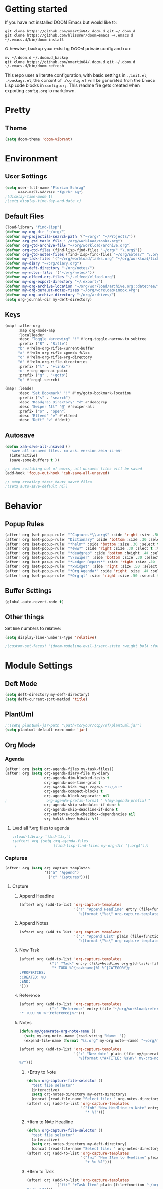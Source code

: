 #+EXPORT_FILE_NAME: README

* Getting started
If you have not installed DOOM Emacs but would like to:
#+BEGIN_EXAMPLE
git clone https://github.com/nmartin84/.doom.d.git ~/.doom.d
git clone https://github.com/hlissner/doom-emacs ~/.emacs.d
~/.emacs.d/bin/doom install
#+END_EXAMPLE

Otherwise, backup your existing DOOM private config and run:
#+BEGIN_EXAMPLE
mv ~/.doom.d ~/.doom.d_backup
git clone https://github.com/nmartin84/.doom.d.git ~/.doom.d
~/.emacs.d/bin/doom refresh
#+END_EXAMPLE

This repo uses a literate configuration, with basic settings in ~./init.el~, ~./packags.el~, the content of ~./config.el~ will be generated
from the Emacs Lisp code blocks in ~config.org~. This readme file gets created when exporting ~config.org~ to markdown.
* Pretty
** Theme
#+BEGIN_SRC emacs-lisp
(setq doom-theme 'doom-vibrant)
#+END_SRC
* Environment
** User Settings
#+BEGIN_SRC emacs-lisp
(setq user-full-name "Florian Schrag"
      user-mail-address "f@schr.ag")
;(display-time-mode 1)
;(setq display-time-day-and-date t)
#+END_SRC
** Default Files
#+BEGIN_SRC emacs-lisp
(load-library "find-lisp")
(defvar my-org-dir "~/org/")
(defvar my-projectile-search-path '("~/org/" "~/Projects/"))
(defvar org-gtd-tasks-file "~/org/workload/tasks.org")
(defvar org-gtd-archive-file "~/org/workload/archive.org")
(defvar org-gtd-files (find-lisp-find-files "~/org/" "\.org$"))
(defvar org-gtd-notes-files (find-lisp-find-files "~/org/notes/" "\.org$"))
(defvar my-task-files '("~/org/workload/tasks.org" "~/org/workload/tickler.org" "~/org/workload/cnfi.org" "~/org/workload/priv.org"))
(defvar my-diary "~/org/diary.org")
(defvar my-deft-directory "~/org/notes/")
(defvar my-notes-files '("~/org/notes/"))
(defvar my-elfeed-org-files "~/.elfeed/elfeed.org")
(defvar my-org-export-directory "~/.export/")
(defvar my-org-archive-location "~/org/workload/archive.org::datetree/")
(defvar my-org-default-notes-files "~/org/workload/inbox.org")
(defvar my-org-archive-directory "~/org/archives/")
(setq org-journal-dir my-deft-directory)
#+END_SRC
** Keys
#+BEGIN_SRC emacs-lisp
(map! :after org
      :map org-mode-map
      :localleader
      :desc "Toggle Narrowing" "!" #'org-toggle-narrow-to-subtree
      :prefix ("R" . "Rifle")
      "b" #'helm-org-rifle-current-buffer
      "a" #'helm-org-rifle-agenda-files
      "o" #'helm-org-rifle-org-directory
      "d" #'helm-org-rifle-directories
      :prefix ("l" . "+links")
      "o" #'org-open-at-point
      :prefix ("g" . "+goto")
      "q" #'orgql-search)

(map! :leader
      :desc "Set Bookmark" "!" #'my/goto-bookmark-location
      :prefix ("s" . "search")
      :desc "Deadgrep Directory" "d" #'deadgrep
      :desc "Swiper All" "@" #'swiper-all
      :prefix ("o" . "open")
      :desc "Elfeed" "e" #'elfeed
      :desc "Deft" "w" #'deft)
#+END_SRC
** Autosave
#+BEGIN_SRC emacs-lisp
(defun xah-save-all-unsaved ()
  "Save all unsaved files. no ask. Version 2019-11-05"
  (interactive)
  (save-some-buffers t ))

;; when switching out of emacs, all unsaved files will be saved
(add-hook 'focus-out-hook 'xah-save-all-unsaved)

;; stop creating those #auto-save# files
;(setq auto-save-default nil)

#+END_SRC
* Behavior
** Popup Rules
#+BEGIN_SRC emacs-lisp
(after! org (set-popup-rule! "^Capture.*\\.org$" :side 'right :size .50 :select t :vslot 2 :ttl 3))
(after! org (set-popup-rule! "Dictionary" :side 'bottom :size .30 :select t :vslot 3 :ttl 3))
(after! org (set-popup-rule! "*helm*" :side 'bottom :size .30 :select t :vslot 5 :ttl 3))
(after! org (set-popup-rule! "*eww*" :side 'right :size .30 :slect t :vslot 5 :ttl 3))
(after! org (set-popup-rule! "*deadgrep" :side 'bottom :height .40 :select t :vslot 4 :ttl 3))
(after! org (set-popup-rule! "\\Swiper" :side 'bottom :size .30 :select t :vslot 4 :ttl 3))
(after! org (set-popup-rule! "*Ledger Report*" :side 'right :size .30 :select t :vslot 4 :ttl 3))
(after! org (set-popup-rule! "*xwidget" :side 'right :size .50 :select t :vslot 5 :ttl 3))
(after! org (set-popup-rule! "*Org Agenda*" :side 'right :size .40 :select t :vslot 2 :ttl 3))
(after! org (set-popup-rule! "*Org ql" :side 'right :size .50 :select t :vslot 2 :ttl 3))
#+END_SRC
** Buffer Settings
#+BEGIN_SRC emacs-lisp
(global-auto-revert-mode t)
#+END_SRC
** Other things
Set line numbers to relative:
#+BEGIN_SRC emacs-lisp
(setq display-line-numbers-type 'relative)
#+END_SRC
#+BEGIN_SRC emacs-lisp
;(custom-set-faces! '(doom-modeline-evil-insert-state :weight bold :foreground "#339CDB"))
#+END_SRC
* Module Settings
** Deft Mode
#+BEGIN_SRC emacs-lisp
(setq deft-directory my-deft-directory)
(setq deft-current-sort-method 'title)
#+END_SRC
** PlantUml
#+BEGIN_SRC emacs-lisp
;;(setq plantuml-jar-path "/path/to/your/copy/of/plantuml.jar")
(setq plantuml-default-exec-mode 'jar)
#+END_SRC
** Org Mode
*** Agenda
#+BEGIN_SRC emacs-lisp
(after! org (setq org-agenda-files my-task-files))
(after! org (setq org-agenda-diary-file my-diary
                  org-agenda-dim-blocked-tasks t
                  org-agenda-use-time-grid t
                  org-agenda-hide-tags-regexp ":\\w+:"
                  org-agenda-compact-blocks t
                  org-agenda-block-separator nil
;                  org-agenda-prefix-format " %(my-agenda-prefix) "
                  org-agenda-skip-scheduled-if-done t
                  org-agenda-skip-deadline-if-done t
                  org-enforce-todo-checkbox-dependencies nil
                  org-habit-show-habits t))
#+END_SRC
**** Load all *.org files to agenda
#+BEGIN_SRC emacs-lisp
;(load-library "find-lisp")
;(after! org (setq org-agenda-files
 ;                 (find-lisp-find-files my-org-dir "\.org$")))
#+END_SRC
*** Captures
#+BEGIN_SRC emacs-lisp
(after! org (setq org-capture-templates
                  '(("a" "Append")
                    ("c" "Captures"))))
#+END_SRC
***** Capture
****** Append Headline
#+BEGIN_SRC emacs-lisp
(after! org (add-to-list 'org-capture-templates
                         '("h" "Append Headline" entry (file+function org-capture-file-selector org-capture-templates-append-headline)
                           "%(format \"%s\" org-capture-templates-dynamic-opt1)%?")))
#+END_SRC
****** Append Notes
#+BEGIN_SRC emacs-lisp
(after! org (add-to-list 'org-capture-templates
                         '("l" "Append List" plain (file+function org-capture-file-selector org-capture-templates-append-notes)
                           "%(format \"%s\" org-capture-templates-dynamic-opt2)%?")))
#+END_SRC
****** New Task
#+BEGIN_SRC emacs-lisp
(after! org (add-to-list 'org-capture-templates
             '("t" "Task" entry (file+headline org-gtd-tasks-file "INBOX")
               "* TODO %^{taskname}%? %^{CATEGORY}p
:PROPERTIES:
:CREATED: %U
:END:
")))
#+END_SRC
****** Reference
#+BEGIN_SRC emacs-lisp
(after! org (add-to-list 'org-capture-templates
             '("r" "Reference" entry (file "~/org/workload/references.org")
"* TODO %u %^{reference}%?")))
#+END_SRC
****** Notes
#+BEGIN_SRC emacs-lisp
(defun my/generate-org-note-name ()
  (setq my-org-note--name (read-string "Name: "))
  (expand-file-name (format "%s.org" my-org-note--name) "~/org/notes/"))

(after! org (add-to-list 'org-capture-templates
                         '("n" "New Note" plain (file my/generate-org-note-name)
                           "%(format \"#+TITLE: %s\n\" my-org-note--name)
%?")))
#+END_SRC

#+RESULTS:
| x | Time Tracker | entry | (file+olp+datetree ~/org/workload/timetracking.org) | * [%\1] %\7 for %\5 |

******* +Entry to Note
#+BEGIN_SRC emacs-lisp
(defun org-capture-file-selector ()
  "test file selector"
  (interactive)
  (setq org-notes-directory my-deft-directory)
  (concat (read-file-name "Select file: " org-notes-directory)))
(after! org (add-to-list 'org-capture-templates
                         '("fnh" "New Headline to Note" entry (file org-capture-file-selector)
                           "* %?")))
#+END_SRC
******* +Item to Note Headline
#+BEGIN_SRC emacs-lisp
(defun org-capture-file-selector ()
  "test file selector"
  (interactive)
  (setq org-notes-directory my-deft-directory)
  (concat (read-file-name "Select file: " org-notes-directory)))
(after! org (add-to-list 'org-capture-templates
                         '("fni" "New Item to Headline" plain (file+function org-capture-file-selector org-capture-headline-finder)
                           "+ %u %?")))
#+END_SRC
******* +Item to Task
#+BEGIN_SRC emacs-lisp
(after! org (add-to-list 'org-capture-templates
             '("fti" "+Task Item" plain (file+function "~/org/workload/tasks.org" org-capture-headline-finder)
"+ %u %?")))
#+END_SRC
******* +Child Task
#+BEGIN_SRC emacs-lisp
(after! org (add-to-list 'org-capture-templates
             '("ftc" "Child Task" entry (file+function "~/org/workload/tasks.org" org-find-task-headline)
"* TODO %u %^{task}%? %^G")))
#+END_SRC
******* Child Task
#+BEGIN_SRC emacs-lisp
(after! org (add-to-list 'org-capture-templates
             '("bt" "Task" entry (file+function buffer-name org-find-task-headline)
"* TODO %u %^{task} %^G
%?")))
#+END_SRC
****** Daily Task
#+BEGIN_SRC emacs-lisp
(after! org (add-to-list 'org-capture-templates
                         '("d" "Daily Task" plain (file+headline "~/org/workload/tasks.org" "Daily Items")
                           "- [ ] %t %?")))
#+END_SRC
****** Time Tracking
#+BEGIN_SRC emacs-lisp
(after! org (add-to-list 'org-capture-templates
             '("x" "Time Tracker" entry (file+olp+datetree "~/org/workload/timetracking.org")
               "* [%\\1] %\\7 for %\\5
:PROPERTIES:
:CASENUMBER: %^{Case or SVCTAG}
:ACCOUNT:  %^{account}
:AUDIENCE: %^{audience}
:SOURCE:   %^{source|Phone|Email|IM|Computer|Onsite|OOO|Meeting}
:PERSON:   %^{Whose asking for help?}
:TASK:     %^{task}
:DESCRIPTION: %^{description}
:CREATED:  %u
:END:
:LOGBOOK:
:END:
%?" :tree-type week :clock-in t :clock-resume t)))
#+END_SRC
*** Directories
#+BEGIN_SRC emacs-lisp
(after! org (setq org-directory my-org-dir
                  org-image-actual-width nil
                  +org-export-directory my-org-export-directory
                  org-archive-location my-org-archive-location
                  org-default-notes-file my-org-default-notes-files
                  projectile-project-search-path my-projectile-search-path
                  org-roam-directory my-deft-directory
                  ))
#+END_SRC
*** Exports
#+BEGIN_SRC emacs-lisp
(after! org (setq org-html-head-include-scripts t
                  org-export-with-toc t
                  org-export-with-author t
                  org-export-headline-levels 5
                  org-export-with-drawers nil
                  org-export-with-email nil
                  org-export-with-footnotes t
                  org-export-with-sub-superscripts nil
                  org-export-with-latex t
                  org-export-with-section-numbers nil
                  org-export-with-properties nil
                  org-export-with-smart-quotes t
                  org-export-backends '(pdf ascii html latex odt md pandoc)))


(after! org
(setq org-publish-project-alist
      '(


("org-notes-pdf"
 :base-directory "~/org"
 :base-extension "org"
 :publishing-directory "~/org-export/pdf"
 :recursive t
 :publishing-function org-latex-publish-to-pdf
 :headline-levels 4             ; Just the default for this project.
 :auto-preamble t
)

("org-notes-html"
 :base-directory "~/org"
 :base-extension "org"
 :publishing-directory "~/org-export/html"
 :recursive t
 :publishing-function org-html-publish-to-html
 :headline-levels 4             ; Just the default for this project.
 :auto-preamble t
 )

("org-notes-html-static"
 :base-directory "~/org"
 :base-extension "css\\|js\\|png\\|jpg\\|gif\\|pdf\\|mp3\\|ogg\\|swf"
 :publishing-directory "~/org-export/html"
 :recursive t
 :publishing-function org-publish-attachment
 )

("org" :components ("org-notes-html" "org-notes-html-static" "org-notes-pdf"))
      )))


#+END_SRC
*** Faces
Need to add condition to adjust faces based on theme select.
#+BEGIN_SRC emacs-lisp
(after! org (setq org-todo-keyword-faces
      '(("TODO" :foreground "OrangeRed" :weight bold)
        ("NEXT" :foreground "SteelBlue" :weight bold)
        ("SOMEDAY" :foreground "gold" :weight bold)
        ("ACTIVE" :foreground "DeepPink" :weight bold)
        ("NEXT" :foreground "spring green" :weight bold)
        ("DONE" :foreground "slategrey" :weight bold :strike-through t))))
#+END_SRC
*** Keywords
#+BEGIN_SRC emacs-lisp
(after! org (setq org-todo-keywords
      '((sequence "TODO(t)" "NEXT(n!)" "SOMEDAY(s!)" "HOLDING(h!)" "DELEGATED(e!)" "|" "DONE(d!)"))))
#+END_SRC
*** Logging & Drawers
#+BEGIN_SRC emacs-lisp
(after! org (setq org-log-state-notes-insert-after-drawers nil
                  org-log-into-drawer t
                  org-log-done 'time
                  org-log-repeat 'time
                  org-log-redeadline 'note
                  org-log-reschedule 'note))
#+END_SRC
*** Prettify
#+BEGIN_SRC emacs-lispr
(after! org (setq org-hide-emphasis-markers nil
                  org-bullets-bullet-list '("◉" "⚫" "○")
                  org-list-demote-modify-bullet '(("+" . "-") ("1." . "a.") ("-" . "+"))
                  org-ellipsis "▼"))
#+END_SRC
*** Properties
#+BEGIN_SRC emacs-lisp
(setq org-use-property-inheritance t ; We like to inhert properties from their parents
      org-catch-invisible-edits 'smart) ; Catch invisible edits
#+END_SRC
*** Refiling
#+BEGIN_SRC emacs-lisp
(after! org (setq org-refile-targets '((org-agenda-files . (:maxlevel . 6)))
                  org-outline-path-complete-in-steps nil
                  org-refile-allow-creating-parent-nodes 'confirm))
#+END_SRC
*** Startup
#+BEGIN_SRC emacs-lisp
(after! org (setq org-startup-indented t
                  org-src-tab-acts-natively t))
;(add-hook 'org-mode-hook (lambda () (org-autolist-mode)))
(add-hook 'org-mode-hook 'org-indent-mode)
(add-hook 'org-mode-hook 'turn-off-auto-fill)
#+END_SRC
*** Tags
#+BEGIN_SRC emacs-lisp
(after! org (setq org-tags-column -80))
#+END_SRC
** Org Rifle
#+BEGIN_SRC emacs-lisp
(use-package helm-org-rifle
  :after (helm org)
  :preface
  (autoload 'helm-org-rifle-wiki "helm-org-rifle")
  :config
  ;; Define Helm actions to insert a link.
  ;; Note that these actions are effective only in org-mode and its
  ;; derived modes.
  (add-to-list 'helm-org-rifle-actions
               '("Insert link"
                 . helm-org-rifle--insert-link)
               t)
  (add-to-list 'helm-org-rifle-actions
               '("Insert link with custom ID"
                 . helm-org-rifle--insert-link-with-custom-id)
               t)
  (add-to-list 'helm-org-rifle-actions
               '("Store link"
                 . helm-org-rifle--store-link)
               t)
  (add-to-list 'helm-org-rifle-actions
               '("Store link with custom ID"
                 . helm-org-rifle--store-link-with-custom-id)
               t)
  (add-to-list 'helm-org-rifle-actions
               '("Add org-edna dependency on this entry (with ID)"
                 . akirak/helm-org-rifle-add-edna-blocker-with-id)
               t)
  (defun helm-org-rifle--store-link (candidate &optional use-custom-id)
    "Store a link to CANDIDATE."
    (-let (((buffer . pos) candidate))
      (with-current-buffer buffer
        (org-with-wide-buffer
         (goto-char pos)
         (when (and use-custom-id
                    (not (org-entry-get nil "CUSTOM_ID")))
           (org-set-property "CUSTOM_ID"
                             (read-string (format "Set CUSTOM_ID for %s: "
                                                  (substring-no-properties
                                                   (org-format-outline-path
                                                    (org-get-outline-path t nil))))
                                          (helm-org-rifle--make-default-custom-id
                                           (nth 4 (org-heading-components))))))
         (call-interactively 'org-store-link)))))
  (defun helm-org-rifle--store-link-with-custom-id (candidate)
    "Store a link to CANDIDATE with a custom ID.."
    (helm-org-rifle--store-link candidate 'use-custom-id))
  (defun helm-org-rifle--insert-link (candidate &optional use-custom-id)
    "Insert a link to CANDIDATE."
    (unless (derived-mode-p 'org-mode)
      (user-error "Cannot insert a link into a non-org-mode"))
    (let ((orig-marker (point-marker)))
      (helm-org-rifle--store-link candidate use-custom-id)
      (-let (((dest label) (pop org-stored-links)))
        (org-goto-marker-or-bmk orig-marker)
        (org-insert-link nil dest label)
        (message "Inserted a link to %s" dest))))
  (defun helm-org-rifle--make-default-custom-id (title)
    (downcase (replace-regexp-in-string "[[:space:]]" "-" title)))
  (defun helm-org-rifle--insert-link-with-custom-id (candidate)
    "Insert a link to CANDIDATE with a custom ID."
    (helm-org-rifle--insert-link candidate t))
  ;; Based on the definition of helm-org-rifle-files in helm-org-rifle.el
  (helm-org-rifle-define-command
   "wiki" ()
   "Search in \"~/lib/notes/writing\" and `plain-org-wiki-directory' or create a new wiki entry"
   :sources `(,(helm-build-sync-source "Exact wiki entry"
                 :candidates (plain-org-wiki-files)
                 :action #'plain-org-wiki-find-file)
              ,@(--map (helm-org-rifle-get-source-for-file it) files)
              ,(helm-build-dummy-source "Wiki entry"
                 :action #'plain-org-wiki-find-file))
   :let ((files (let ((directories (list "~/lib/notes/writing"
                                         plain-org-wiki-directory
                                         "~/lib/notes")))
                  (-flatten (--map (f-files it
                                            (lambda (file)
                                              (s-matches? helm-org-rifle-directories-filename-regexp
                                                          (f-filename file))))
                                   directories))))
         (helm-candidate-separator " ")
         (helm-cleanup-hook (lambda ()
                              ;; Close new buffers if enabled
                              (when helm-org-rifle-close-unopened-file-buffers
                                (if (= 0 helm-exit-status)
                                    ;; Candidate selected; close other new buffers
                                    (let ((candidate-source (helm-attr 'name (helm-get-current-source))))
                                      (dolist (source helm-sources)
                                        (unless (or (equal (helm-attr 'name source)
                                                           candidate-source)
                                                    (not (helm-attr 'new-buffer source)))
                                          (kill-buffer (helm-attr 'buffer source)))))
                                  ;; No candidates; close all new buffers
                                  (dolist (source helm-sources)
                                    (when (helm-attr 'new-buffer source)
                                      (kill-buffer (helm-attr 'buffer source))))))))))
  :general
  (:keymaps 'org-mode-map
            "M-s r" #'helm-org-rifle-current-buffer)
  :custom
  (helm-org-rifle-directories-recursive nil)
  (helm-org-rifle-show-path t)
  (helm-org-rifle-test-against-path t))

(provide 'setup-helm-org-rifle)
#+END_SRC
** Org Roam Templates
#BEGIN_SRC emacs-lisp
(after! org-roam (setq org-roam-capture-templates
(
    ("d" "default" plain #'org-roam-capture--get-point "%?" :file-name "%<%Y%m%d%H%M%S>-${slug}" :head "#+title: ${title}\n" :unnarrowed t)
    ("p" "person" plain #'org-roam-capture--get-point "%?" :file-name "%<%Y%m%d%H%M%S>-${slug}" :head "#+title: ${title}\n#+roam_tags: person\n\n" :unnarrowed t)
)
))
#END_SRC
** Org Journal
#+BEGIN_SRC emacs-lisp
(after! org-journal
  (setq org-journal-date-prefix "#+roam_tags: journal\n#+TITLE: "
        org-journal-file-format "%Y-%m-%d.org"
        org-journal-time-format "<%Y-%m-%d %H:%M> "
        org-journal-date-format "%Y-%m-%d"
  )
)
;  (setq org-journal-dir my-deft-directory
;        org-journal-time-prefix "* "
;        org-journal-cache-file (concat doom-cache-dir "org-journal")
;        org-journal-file-pattern (;org-journal-dir-and-format->regex
;                                  org-journal-dir org-journal-file-format))
;   (add-to-list 'auto-mode-alist (cons org-journal-file-pattern 'org-journal-mode))
;)
#+END_SRC
** Org Roam Server
#+BEGIN_SRC emacs-lisp
(after! org-roam-server
  (setq org-roam-server-host "127.0.0.1"
        org-roam-server-port 38080
        org-roam-server-export-inline-images t
        org-roam-server-authenticate nil
        org-roam-server-network-poll t
        org-roam-server-network-arrows nil
        org-roam-server-network-label-truncate t
        org-roam-server-network-label-truncate-length 60
        org-roam-server-network-label-wrap-length 20))
#+END_SRC
** Super Agenda
#+BEGIN_SRC emacs-lisp
(org-super-agenda-mode t)
(setq org-agenda-custom-commands
      '(("k" "Tasks"
         ((agenda ""
                  ((org-agenda-overriding-header "Agenda")
                   (org-agenda-span '1)
                   (org-agenda-start-day (org-today))
                   (org-agenda-files my-task-files)))
          (todo ""
                ((org-agenda-overriding-header "Tasks")
                 (org-agenda-skip-function
                  '(or
                    (and
                     (org-agenda-skip-entry-if 'notregexp "#[A-C]")
                     (org-agenda-skip-entry-if 'notregexp ":@\\w+"))
                    (org-agenda-skip-if nil '(scheduled deadline))
                    (org-agenda-skip-if 'todo '("SOMEDAY"))))
                 (org-agenda-files my-task-files)
                 (org-super-agenda-groups
                  '((:name "Priority Items"
                           :priority>= "B")
                    (:auto-parent t)))))
          (todo ""
                ((org-agenda-overriding-header "Delegated Tasks")
                 (org-agenda-files my-task-files)
                 (org-tags-match-list-sublevels t)
                 (org-agenda-skip-function
                  '(or
                    (org-agenda-skip-subtree-if 'nottodo '("DELEGATED"))))
                 (org-super-agenda-groups
                  '((:auto-property "WHO"))))))
		nil ("~/org/ax/tasks.html" "~/org/ax/tasks.txt"))
        ("n" "Notes"
         ((todo ""
                ((org-agenda-overriding-header "Note Actions")
                 (org-agenda-files my-notes-files)
                 (org-super-agenda-groups
                  '((:auto-category t)))))))
        ("i" "Inbox"
         ((todo ""
                ((org-agenda-overriding-header "Inbox")
                 (org-agenda-skip-function
                  '(or
                    (org-agenda-skip-entry-if 'regexp ":@\\w+")
                    (org-agenda-skip-entry-if 'regexp "\[#[A-E]\]")
                    (org-agenda-skip-if 'nil '(scheduled deadline))
                    (org-agenda-skip-entry-if 'todo '("SOMEDAY"))
                    (org-agenda-skip-entry-if 'todo '("DELEGATED"))))
                 (org-agenda-files my-task-files)
                 (org-super-agenda-groups
                  '((:auto-ts t)))))))
        ("s" "Someday"
         ((todo ""
                ((org-agenda-overriding-header "Someday")
                 (org-agenda-skip-function
                  '(or
                    (org-agenda-skip-entry-if 'nottodo '("SOMEDAY"))))
                 (org-agenda-files my-task-files)
                 (org-super-agenda-groups
                  '((:auto-parent t)))))))))
#+END_SRC


* Custom Functions
** my-agenda-prefix
#+BEGIN_SRC emacs-lisp
(defun my-agenda-prefix ()
  (format "%s" (my-agenda-indent-string (org-current-level))))

(defun my-agenda-indent-string (level)
  (if (= level 1)
      ""
    (let ((str ""))
      (while (> level 2)
        (setq level (1- level)
              str (concat str "──")))
      (concat str "►"))))
#+END_SRC
** my/goto
#+BEGIN_SRC emacs-lisp
;;; my-goto.el --- go to things quickly -*- lexical-binding: t; -*-

;; This is free and unencumbered software released into the public domain.

;; Author: Bas Alberts <bas@anti.computer>
;; URL: https://github.com/anticomputer/my-goto.el

;; Version: 0.1
;; Package-Requires: ((emacs "25") (cl-lib "0.5"))

;; Keywords: bookmark

;;; Commentary:

;;; This lets you define custom dispatch bookmarks
;;; You can think of it as a lightweight `bookmark+'

;;; Code:
(require 'bookmark)
(require 'cl-lib)

;; add any custom classes to this list
(defvar my/goto-classes '(:uri :file))

;; define a generic (xristos-fu)
(cl-defgeneric my/goto-dispatch (class goto)
  "Visit GOTO based on CLASS.")

;; specialize the generic for the cases we want to handle
(cl-defmethod my/goto-dispatch ((class (eql :uri)) goto)
  "Visit GOTO based on CLASS."
  (browse-url goto))

(cl-defmethod my/goto-dispatch ((class (eql :file)) goto)
  "Visit GOTO based on CLASS."
  (find-file goto))

;; fall-through method
(cl-defmethod my/goto-dispatch (class goto)
  "Visit GOTO based on CLASS."
  (message "goto: no handler for %s" class))

(defun my/goto-bookmark-handler (bookmark)
  "Handle goto BOOKMARK through goto dispatchers."
  (let* ((v (read (cdr (assq 'filename bookmark))))
         (class (car v))
         (goto (cadr v)))
    (my/goto-dispatch class goto)))

;;;###autoload
(defun my/goto-bookmark-location (class location &optional label)
  "Bookmark LOCATION of CLASS under optional LABEL."
  (interactive
   (let* ((class (read (completing-read "class: " my/goto-classes)))
          (location (if (eq class :file)
                        (read-file-name "location: ")
                      (read-string "location: ")))
          (label (read-string "label: " nil nil location)))
     (list class location label)))
  (unless (equal label "")
    (let ((label (or label location)))
      (bookmark-store
       label
       `((filename . ,(format "%S" `(,class ,location)))
         (handler . my/goto-bookmark-handler))
       nil))))

(provide 'my-goto)
;;; my-goto.el ends here
#+END_SRC
** org-archive-file
#+BEGIN_SRC emacs-lisp
(defvar org-archive-directory my-org-archive-directory)
(defun org-archive-file ()
  "Moves the current buffer to the archived folder"
  (interactive)
  (let ((old (or (buffer-file-name) (user-error "Not visiting a file")))
        (dir (read-directory-name "Move to: " org-archive-directory)))
    (write-file (expand-file-name (file-name-nondirectory old) dir) t)
    (delete-file old)))
(provide 'org-archive-file)
#+END_SRC
** org-capture-templates-dynamic-headline
#+BEGIN_SRC emacs-lisp
(defun org-capture-templates-append-headline ()
  "A guided walk-through to capturing"
  (interactive)
  (let ((org-agenda-files (list (buffer-file-name (current-buffer)))))
    (if (null (car org-agenda-files))
        (error "%s is not visiting a faile" (buffer-name (current-buffer)))
      (counsel-org-agenda-headlines)))
  (org-back-to-heading-or-point-min)
  (if (eq (count-lines (point-min) (point-max)) (count-lines (point-min) (point)))
      (newline-and-indent))
  (let ((var1 '("TODO" "Headline"))
        (var2 '("None" "Active" "In-Active")))
    (let ((selection (ivy-completing-read "Choose an option: " option1))
          (date1 (ivy-completing-read "Choose 2nd option: " option2)))
      (setq org-capture-templates-dynamic-opt1 (concat
                                                (or
                                                 (if (equal selection (nth 0 var11))
                                                     (concat "* TODO "))
                                                 (if (equal selection (nth 1 var1))
                                                     (concat "* ")))
                                                (or
                                                 (if (equal date1 (nth 0 var2))
                                                     (concat ""))
                                                 (if (equal date1 (nth 1 var2))
                                                     (concat (format-time-string "<%Y-%m-%d %a>")))
                                                 (if (equal date1 (nth 2 var2))
                                                     (concat (format-time-string "[%Y-%m-%d %a]")))))))))
#+END_SRC
** org-capture-templates-dynamic-notes
#+BEGIN_SRC emacs-lisp
(defun org-capture-templates-append-notes ()
  "A guided walk-through to capturing"
  (interactive)
  (let ((org-agenda-files (list (buffer-file-name (current-buffer)))))
    (if (null (car org-agenda-files))
        (error "%s is not visiting a faile" (buffer-name (current-buffer)))
      (counsel-org-agenda-headlines)))
  (next-line)
  (org-end-of-subtree)
  (if (eq (count-lines (point-min) (point-max)) (count-lines (point-min) (point)))
      (newline-and-indent))
  (let ((var1 '("Checklist" "List" "None"))
        (var2 '("None" "Inactive" "Active")))
    (let
        ((selection (ivy-completing-read "Choose Line: " var1))
         (date1 (ivy-completing-read "Choose timestamp: " var2)))
      (setq org-capture-templates-dynamic-opt2 (concat
                                                (or
                                                 (if (equal selection (nth 0 var1))
                                                     (concat "- [ ] "))
                                                 (if (equal selection (nth 1 var1))
                                                     (concat "- "))
                                                 (if (equal selection (nth 2 var1))
                                                     (concat "")))
                                                (or
                                                 (if (equal date1 (nth 0 var2))
                                                     (concat ""))
                                                 (if (equal date1 (nth 1 var2))
                                                     (concat (format-time-string "[%Y-%m-%d %a]")))
                                                 (if (equal date1 (nth 2 var2))
                                                     (concat (format-time-string "<%Y-%m-%d %a>")))))))))
#+END_SRC

** org-capture-file-selector
#+BEGIN_SRC emacs-lisp
(defun org-capture-file-selector ()
  "test file selector"
  (interactive)
  (concat (read-file-name "Select file: " org-directory)))
#+END_SRC
** org-capture-headline-finder
#+BEGIN_SRC emacs-lisp
(defun org-capture-headline-finder (&optional arg)
  "Like `org-todo-list', but using only the current buffer's file."
  (interactive "P")
  (let ((org-agenda-files (list (buffer-file-name (current-buffer)))))
    (if (null (car org-agenda-files))
        (error "%s is not visiting a file" (buffer-name (current-buffer)))
      (counsel-org-agenda-headlines)))
  (goto-char (org-end-of-subtree)))
#+END_SRC
** org-update-cookies-after-save
#+BEGIN_SRC emacs-lisp
(defun org-update-cookies-after-save()
  (interactive)
  (let ((current-prefix-arg '(4)))
    (org-update-statistics-cookies "ALL")))

(add-hook 'org-mode-hook
          (lambda ()
            (add-hook 'before-save-hook 'org-update-cookies-after-save nil 'make-it-local)))
(provide 'org-update-cookies-after-save)
#+END_SRC
** set-truncate-lines
#+BEGIN_SRC emacs-lisp
(setq-default truncate-lines t)

(defun jethro/truncate-lines-hook ()
  (setq truncate-lines nil))

(add-hook 'text-mode-hook 'jethro/truncate-lines-hook)
#+END_SRC

** insert-random-image-name
#+BEGIN_SRC emacs-lisp
(defun insert-random-image-name ()
  (interactive)
  (insert ":cache yes :file ")
  (dotimes (_ 10)
    (insert
     (let ((x (random 36)))
       (if (< x 10) (+ x ?0) (+ x (- ?a 10))))))
  (insert ".png :output-dir images/gen")
  )
#+END_SRC
** insert-plantuml
#+BEGIN_SRC emacs-lisp
(defun insert-plantuml ()
  (interactive)
  (insert "#+begin_src plantuml :cache yes :file ")
  (dotimes (_ 10)
    (insert
     (let ((x (random 36)))
       (if (< x 10) (+ x ?0) (+ x (- ?a 10))))))
  (insert ".png :output-dir images/gen")
  (newline 2)
  (insert "#+end_src")
  )
#+END_SRC
